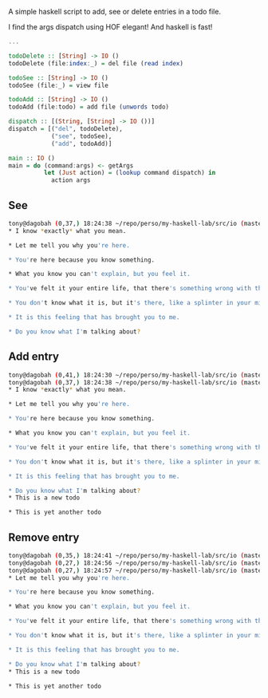 A simple haskell script to add, see or delete entries in a todo file.

I find the args dispatch using HOF elegant!
And haskell is fast!

#+begin_src haskell
...

todoDelete :: [String] -> IO ()
todoDelete (file:index:_) = del file (read index)

todoSee :: [String] -> IO ()
todoSee (file:_) = view file

todoAdd :: [String] -> IO ()
todoAdd (file:todo) = add file (unwords todo)

dispatch :: [(String, [String] -> IO ())]
dispatch = [("del", todoDelete),
            ("see", todoSee),
            ("add", todoAdd)]

main :: IO ()
main = do (command:args) <- getArgs
          let (Just action) = (lookup command dispatch) in
            action args
#+end_src

# Use cases:


** See
#+begin_src sh
tony@dagobah (0,37,) 18:24:38 ~/repo/perso/my-haskell-lab/src/io (master) $ runhaskell todo see ./resources/todo.org
* I know *exactly* what you mean.

* Let me tell you why you're here.

* You're here because you know something.

* What you know you can't explain, but you feel it.

* You've felt it your entire life, that there's something wrong with the world.

* You don't know what it is, but it's there, like a splinter in your mind, driving you mad.

* It is this feeling that has brought you to me.

* Do you know what I'm talking about?
#+end_src

** Add entry

#+begin_src sh
tony@dagobah (0,41,) 18:24:30 ~/repo/perso/my-haskell-lab/src/io (master) $ runhaskell todo add ./resources/todo.org this is yet another todo
tony@dagobah (0,37,) 18:24:38 ~/repo/perso/my-haskell-lab/src/io (master) $ runhaskell todo see ./resources/todo.org
* I know *exactly* what you mean.

* Let me tell you why you're here.

* You're here because you know something.

* What you know you can't explain, but you feel it.

* You've felt it your entire life, that there's something wrong with the world.

* You don't know what it is, but it's there, like a splinter in your mind, driving you mad.

* It is this feeling that has brought you to me.

* Do you know what I'm talking about?
* This is a new todo

* This is yet another todo
#+end_src

** Remove entry
#+begin_src sh
tony@dagobah (0,35,) 18:24:41 ~/repo/perso/my-haskell-lab/src/io (master) $ runhaskell todo del ./resources/todo.org 0
tony@dagobah (0,27,) 18:24:56 ~/repo/perso/my-haskell-lab/src/io (master) $ runhaskell todo del ./resources/todo.org 0
tony@dagobah (0,27,) 18:24:57 ~/repo/perso/my-haskell-lab/src/io (master) $ runhaskell todo see ./resources/todo.org
* Let me tell you why you're here.

* You're here because you know something.

* What you know you can't explain, but you feel it.

* You've felt it your entire life, that there's something wrong with the world.

* You don't know what it is, but it's there, like a splinter in your mind, driving you mad.

* It is this feeling that has brought you to me.

* Do you know what I'm talking about?
* This is a new todo

* This is yet another todo
#+end_src
